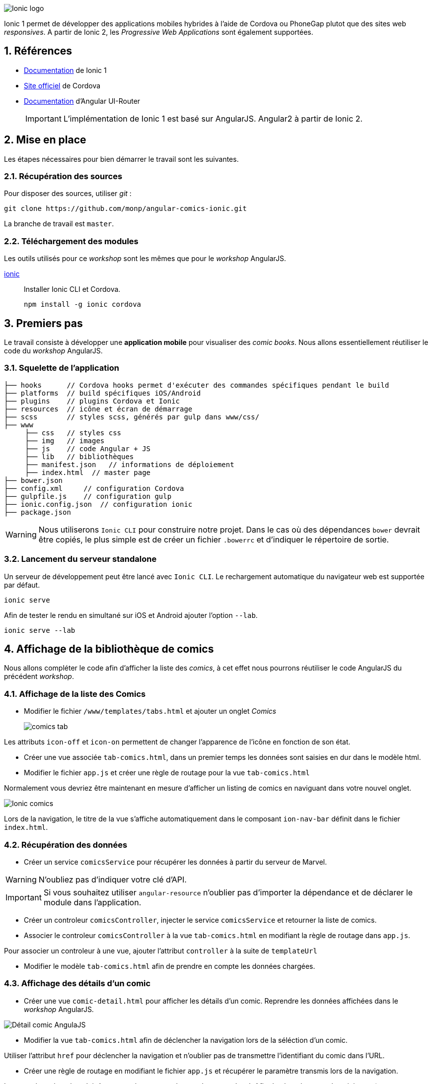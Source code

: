 :sectanchors:
:numbered:
:icons: font
:experimental:
:imagesdir: doc

image::ionic-logo.png[Ionic logo]

toc::[]

Ionic 1 permet de développer des applications mobiles hybrides à l'aide de Cordova ou PhoneGap plutot que des sites web _responsives_. A partir de Ionic 2, les _Progressive Web Applications_ sont également supportées.

== Références

* https://ionicframework.com/docs/v1/[Documentation^] de Ionic 1
* https://cordova.apache.org[Site officiel^] de Cordova
* https://ui-router.github.io/ng1/[Documentation^] d'Angular UI-Router

+
[IMPORTANT]
====
L'implémentation de Ionic 1 est basé sur AngularJS. Angular2 à partir de Ionic 2.
====

== Mise en place

Les étapes nécessaires pour bien démarrer le travail sont les suivantes.

=== Récupération des sources

Pour disposer des sources, utiliser _git_ :

[source, bash]
----
git clone https://github.com/monp/angular-comics-ionic.git
----

La branche de travail est `master`.

=== Téléchargement des modules

Les outils utilisés pour ce _workshop_ sont les mêmes que pour le _workshop_ AngularJS.

https://www.ionic.io/[ionic^]:: 
+
Installer Ionic CLI et Cordova.
+
[source, bash]
----
npm install -g ionic cordova
----

== Premiers pas

Le travail consiste à développer une *application mobile* pour visualiser des _comic books_. Nous allons essentiellement réutiliser le code du _workshop_ AngularJS. 

=== Squelette de l'application

[source]
----
├── hooks      // Cordova hooks permet d'exécuter des commandes spécifiques pendant le build
├── platforms  // build spécifiques iOS/Android
├── plugins    // plugins Cordova et Ionic
├── resources  // icône et écran de démarrage
├── scss       // styles scss, générés par gulp dans www/css/
├── www        
     ├── css   // styles css
     ├── img   // images
     ├── js    // code Angular + JS
     ├── lib   // bibliothèques
     ├── manifest.json   // informations de déploiement
     ├── index.html  // master page        
├── bower.json    
├── config.xml     // configuration Cordova
├── gulpfile.js    // configuration gulp
├── ionic.config.json  // configuration ionic
├── package.json 
----

[WARNING]
====
Nous utiliserons `Ionic CLI` pour construire notre projet. Dans le cas où des dépendances `bower` devrait être copiés, le plus simple est de créer un fichier `.bowerrc` et d'indiquer le répertoire de sortie.
====

=== Lancement du serveur standalone

Un serveur de développement peut être lancé avec `Ionic CLI`. Le rechargement automatique du navigateur web est supportée par défaut.

[source, bash]
----
ionic serve
----

Afin de tester le rendu en simultané sur iOS et Android ajouter l'option `--lab`.

[source, bash]
----
ionic serve --lab
----

== Affichage de la bibliothèque de comics

Nous allons compléter le code afin d'afficher la liste des _comics_, à cet effet nous pourrons réutiliser le code AngularJS du précédent _workshop_. 

=== Affichage de la liste des Comics
* Modifier le fichier `/www/templates/tabs.html` et ajouter un onglet _Comics_
+
image::comics-tab.png[]

====
Les attributs `icon-off` et `icon-on` permettent de changer l'apparence de l'icône en fonction de son état.
====

* Créer une vue associée `tab-comics.html`, dans un premier temps les données sont saisies en dur dans le modèle html. 
* Modifier le fichier `app.js` et créer une règle de routage pour la vue `tab-comics.html`

Normalement vous devriez être maintenant en mesure d'afficher un listing de comics en naviguant dans votre nouvel onglet.

image::ionic-comics.png[Ionic comics]

====
Lors de la navigation, le titre de la vue s'affiche automatiquement dans le composant `ion-nav-bar` définit dans le fichier `index.html`.
====

=== Récupération des données

* Créer un service `comicsService` pour récupérer les données à partir du serveur de Marvel.

[WARNING]
====
N'oubliez pas d'indiquer votre clé d'API.
====

[IMPORTANT]
====
Si vous souhaitez utiliser `angular-resource` n'oublier pas d'importer la dépendance et de déclarer le module dans l'application.
====
* Créer un controleur `comicsController`, injecter le service `comicsService` et retourner la liste de comics.
* Associer le controleur `comicsController` à la vue `tab-comics.html` en modifiant la règle de routage dans `app.js`.

====
Pour associer un controleur à une vue, ajouter l'attribut `controller` à la suite de `templateUrl`
====
* Modifier le modèle `tab-comics.html` afin de prendre en compte les données chargées.

=== Affichage des détails d'un comic
* Créer une vue `comic-detail.html` pour afficher les détails d'un comic. Reprendre les données affichées dans le _workshop_ AngularJS.

image::responsive-detail-page-phone.png[Détail comic AngulaJS]

* Modifier la vue `tab-comics.html` afin de déclencher la navigation lors de la séléction d'un comic.
====
Utiliser l'attribut `href` pour déclencher la navigation et n'oublier pas de transmettre l'identifiant du comic dans l'URL.
====
* Créer une règle de routage en modifiant le fichier `app.js` et récupérer le paramètre transmis lors de la navigation.
====
Le paramètre récupérer doit être nommé, par exemple `/comics/:comicId`. Afin de récupérer sa valeur, injecter `$stateParams` au niveau du controlleur et appeler `$stateParams.comicId`
====
* Compléter le contrôleur et le service associé.

image::ionic-comic-detail.png[Ionic comic]

== Aller plus loin

1. Remplacer Gulp par Grunt
** Ajouter des tests unitaires et e2e
** Intégrer les commandes Ionic CLI
2. Gérer une liste de favoris
** Tester différentes méthodes de stockage
** Intégrer des fonctionnalités proposées par Cordova
3. Utiliser un simulateur ios ou Android 
** `cordova add platform {ios|android}`
** En développement, résoudre les problèmes de sécurité (CORS)
4. Migrer le code vers Ionic 2

